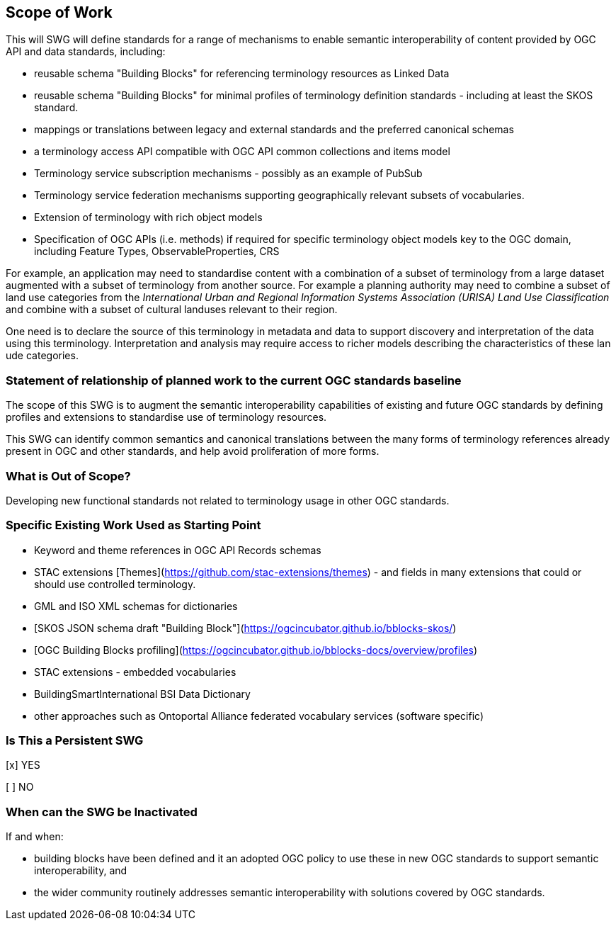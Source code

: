 == Scope of Work

This will SWG will define standards for a range of mechanisms to enable semantic interoperability of content provided by  OGC API and data standards, including:

- reusable schema "Building Blocks" for referencing terminology resources as Linked Data
- reusable schema "Building Blocks" for minimal profiles of terminology definition standards - including at least the SKOS standard.
- mappings or translations between legacy and external standards and the preferred canonical schemas
- a terminology access API compatible with OGC API common collections and items model
- Terminology service subscription mechanisms - possibly as an example of PubSub
- Terminology service federation mechanisms supporting geographically relevant subsets of vocabularies.
- Extension of terminology with rich object models
- Specification of OGC APIs (i.e. methods) if required for specific terminology object models key to the OGC domain, including Feature Types, ObservableProperties, CRS

For example, an application may need to standardise content with a combination of a subset of terminology from a large dataset augmented with a subset of terminology from another source. For example a planning authority may need to combine a subset of land use categories from the _International Urban and Regional Information Systems Association (URISA) Land Use Classification_
and combine with a subset of cultural landuses relevant to their region.

One need is to declare the source of this terminology in metadata and data to support discovery and interpretation of the data using this terminology. Interpretation and analysis may require access to richer models describing the characteristics of these lan ude categories.



=== Statement of relationship of planned work to the current OGC standards baseline

The scope of this SWG is to augment the semantic interoperability capabilities of existing and future OGC standards by defining profiles and extensions to standardise use of terminology resources.

This SWG can identify common semantics and canonical translations between the many forms of terminology references already present in OGC and other standards, and help avoid proliferation of more forms.


=== What is Out of Scope?

Developing new functional standards not related to terminology usage in other OGC standards.

=== Specific Existing Work Used as Starting Point

- Keyword and theme references in OGC API Records schemas
- STAC extensions [Themes](https://github.com/stac-extensions/themes) - and fields in many extensions that could or should use controlled terminology.
- GML and ISO XML schemas for dictionaries
- [SKOS JSON schema draft "Building Block"](https://ogcincubator.github.io/bblocks-skos/)
- [OGC Building Blocks profiling](https://ogcincubator.github.io/bblocks-docs/overview/profiles)
- STAC extensions - embedded vocabularies
- BuildingSmartInternational BSI Data Dictionary
- other approaches such as Ontoportal Alliance federated vocabulary services (software specific)

=== Is This a Persistent SWG

[x] YES

[ ] NO

=== When can the SWG be Inactivated

If and when:

- building blocks have been defined and it an adopted OGC policy to use these in new OGC standards to support semantic interoperability, and
- the wider community routinely addresses semantic interoperability with solutions covered by OGC standards.
